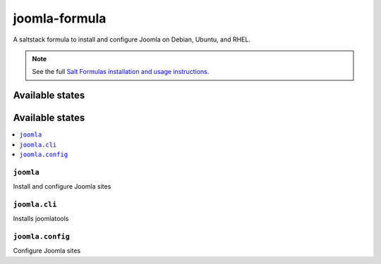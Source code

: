 ================
joomla-formula
================

A saltstack formula to install and configure Joomla on Debian, Ubuntu, and RHEL.

.. note::

    See the full `Salt Formulas installation and usage instructions
    <http://docs.saltstack.com/en/latest/topics/development/conventions/formulas.html>`_.

Available states
================

Available states
================

.. contents::
    :local:

``joomla``
-------------

Install and configure Joomla sites

``joomla.cli``
-------------

Installs joomlatools


``joomla.config``
-------------

Configure Joomla sites
